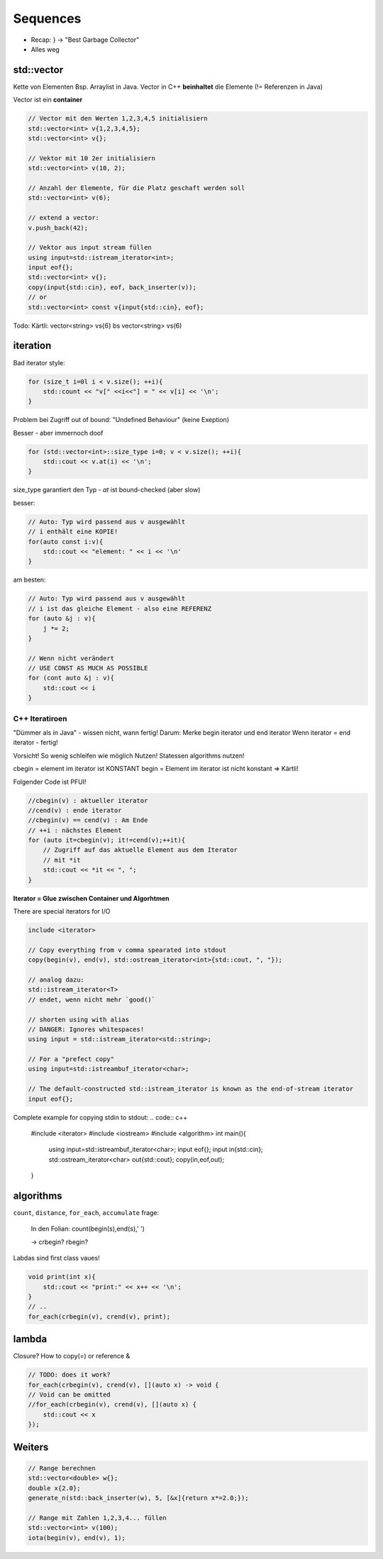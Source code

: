 Sequences
=========
* Recap: } -> "Best Garbage Collector"
* Alles weg

std::vector
-----------

.. image:: images/vector.png

Kette von Elementen Bsp. Arraylist in Java.
Vector in C++ **beinhaltet** die Elemente (!= Referenzen in Java)

Vector ist ein **container**

.. code:: c++

    // Vector mit den Werten 1,2,3,4,5 initialisiern
    std::vector<int> v{1,2,3,4,5};
    std::vector<int> v{};

    // Vektor mit 10 2er initialisiern
    std::vector<int> v(10, 2);

    // Anzahl der Elemente, für die Platz geschaft werden soll
    std::vector<int> v(6);

    // extend a vector:
    v.push_back(42);

    // Vektor aus input stream füllen
    using input=std::istream_iterator<int>;
    input eof{};
    std::vector<int> v{};
    copy(input{std::cin}, eof, back_inserter(v));
    // or
    std::vector<int> const v{input{std::cin}, eof};



Todo: Kärtli: vector<string> vs{6} bs vector<string> vs(6)

.. todo::

    FRAGE: WANN RUNDE KLAMMERN UND WANN {} bei Konstruktor?
    Was sind template klassen / template typename perameter?

iteration
----------
Bad iterator style:

.. code:: c++

    for (size_t i=0l i < v.size(); ++i){
        std::count << "v[" <<i<<"] = " << v[i] << '\n';
    }

Problem bei Zugriff out of bound: "Undefined Behaviour" (keine Exeption)

Besser - aber immernoch doof

.. code::

    for (std::vector<int>::size_type i=0; v < v.size(); ++i){
        std::cout << v.at(i) << '\n';
    }

size_type garantiert den Typ - `at` ist bound-checked (aber slow)

besser:

.. code:: c++

    // Auto: Typ wird passend aus v ausgewählt
    // i enthält eine KOPIE!
    for(auto const i:v){
        std::cout << "element: " << i << '\n'
    }

am besten:

.. code:: c++

    // Auto: Typ wird passend aus v ausgewählt
    // i ist das gleiche Element - also eine REFERENZ
    for (auto &j : v){
        j *= 2;
    }

    // Wenn nicht verändert
    // USE CONST AS MUCH AS POSSIBLE
    for (cont auto &j : v){
        std::cout << i
    }

C++ Iteratiroen
...............
"Dümmer als in Java" - wissen nicht, wann fertig!
Darum: Merke begin iterator und end iterator
Wenn iterator = end iterator - fertig!

Vorsicht! So wenig schleifen wie möglich Nutzen!
Statessen algorithms nutzen!

cbegin = element im iterator ist KONSTANT
begin = Element im iterator ist nicht konstant
=> Kärtli!

Folgender Code ist PFUI!

.. code:: c++

    //cbegin(v) : aktueller iterator
    //cend(v) : ende iterator
    //cbegin(v) == cend(v) : Am Ende
    // ++i : nächstes Element
    for (auto it=cbegin(v); it!=cend(v);++it){
        // Zugriff auf das aktuelle Element aus dem Iterator
        // mit *it
        std::cout << *it << ", ";
    }

**Iterator = Glue zwischen Container und Algorhtmen**

There are special iterators for I/O

.. code:: c++

    include <iterator>

    // Copy everything from v comma spearated into stdout
    copy(begin(v), end(v), std::ostream_iterator<int>{std::cout, ", "});

    // analog dazu:
    std::istream_iterator<T>
    // endet, wenn nicht mehr `good()`

    // shorten using with alias
    // DANGER: Ignores whitespaces!
    using input = std::istream_iterator<std::string>;

    // For a "prefect copy"
    using input=std::istreambuf_iterator<char>;

    // The default-constructed std::istream_iterator is known as the end-of-stream iterator
    input eof{};

Complete example for copying stdin to stdout:
.. code:: c++

    #include <iterator>
    #include <iostream>
    #include <algorithm>
    int main(){
        using input=std::istreambuf_iterator<char>;
        input eof{};
        input in{std::cin};
        std::ostream_iterator<char> out{std::cout};
        copy(in,eof,out);
    }

algorithms
----------
``count``, ``distance``, ``for_each``, ``accumulate``
frage:
    In den Folian: count(begin(s),end(s),' ')

    -> crbegin? rbegin?

Labdas sind first class vaues!

.. code:: c++

    void print(int x){
        std::cout << "print:" << x++ << '\n';
    }
    // ..
    for_each(crbegin(v), crend(v), print);

lambda
------

Closure? How to copy(=) or reference &

.. code:: c++

    // TODO: does it work?
    for_each(crbegin(v), crend(v), [](auto x) -> void {
    // Void can be omitted
    //for_each(crbegin(v), crend(v), [](auto x) {
        std::cout << x
    });


Weiters
--------

.. code:: c++

    // Range berechnen
    std::vector<double> w{};
    double x{2.0};
    generate_n(std::back_inserter(w), 5, [&x]{return x*=2.0;});

    // Range mit Zahlen 1,2,3,4... füllen
    std::vector<int> v(100);
    iota(begin(v), end(v), 1);
